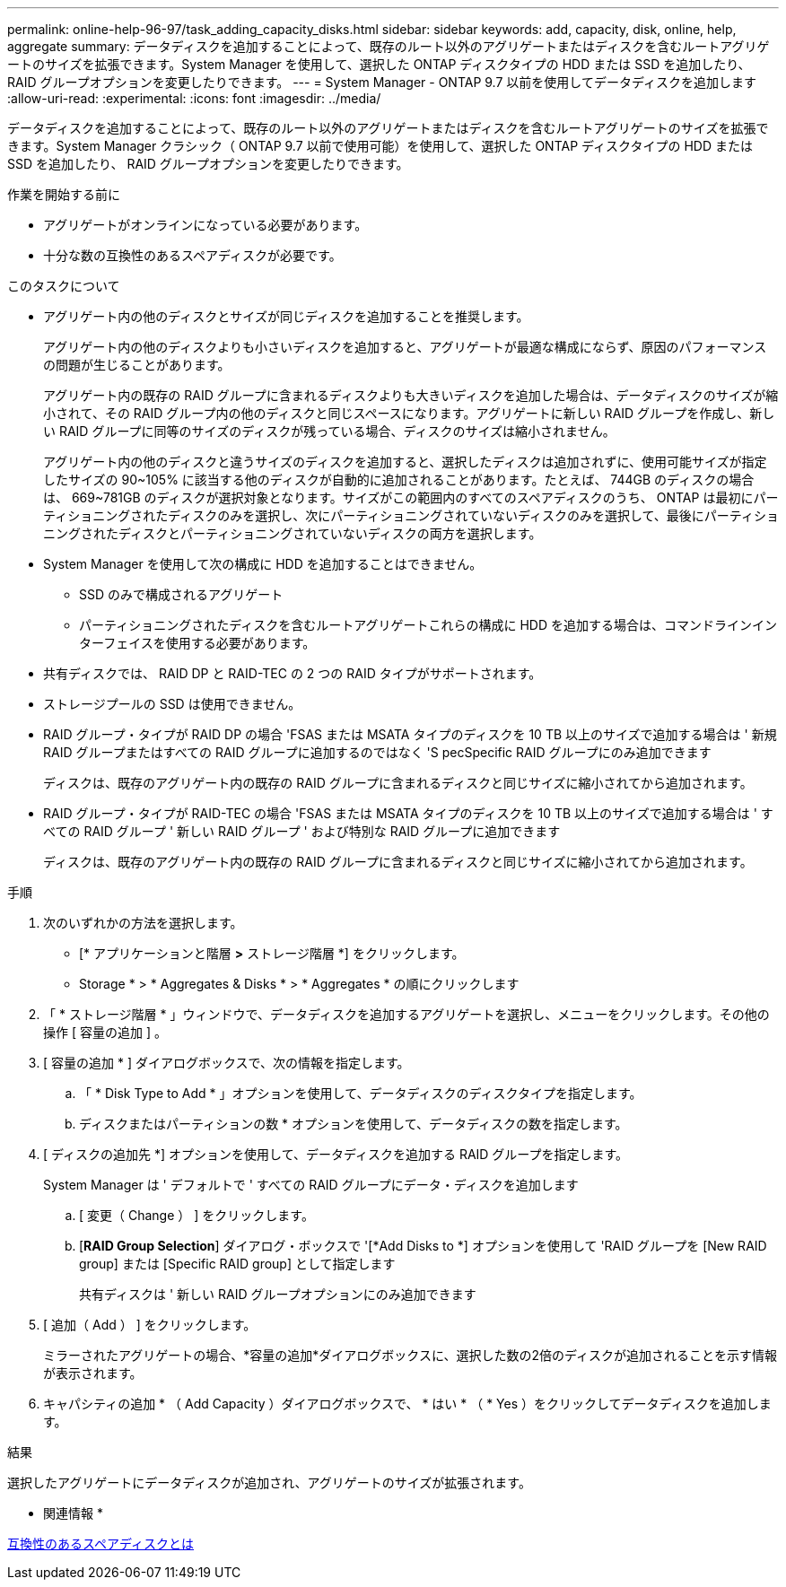 ---
permalink: online-help-96-97/task_adding_capacity_disks.html 
sidebar: sidebar 
keywords: add, capacity, disk, online, help, aggregate 
summary: データディスクを追加することによって、既存のルート以外のアグリゲートまたはディスクを含むルートアグリゲートのサイズを拡張できます。System Manager を使用して、選択した ONTAP ディスクタイプの HDD または SSD を追加したり、 RAID グループオプションを変更したりできます。 
---
= System Manager - ONTAP 9.7 以前を使用してデータディスクを追加します
:allow-uri-read: 
:experimental: 
:icons: font
:imagesdir: ../media/


[role="lead"]
データディスクを追加することによって、既存のルート以外のアグリゲートまたはディスクを含むルートアグリゲートのサイズを拡張できます。System Manager クラシック（ ONTAP 9.7 以前で使用可能）を使用して、選択した ONTAP ディスクタイプの HDD または SSD を追加したり、 RAID グループオプションを変更したりできます。

.作業を開始する前に
* アグリゲートがオンラインになっている必要があります。
* 十分な数の互換性のあるスペアディスクが必要です。


.このタスクについて
* アグリゲート内の他のディスクとサイズが同じディスクを追加することを推奨します。
+
アグリゲート内の他のディスクよりも小さいディスクを追加すると、アグリゲートが最適な構成にならず、原因のパフォーマンスの問題が生じることがあります。

+
アグリゲート内の既存の RAID グループに含まれるディスクよりも大きいディスクを追加した場合は、データディスクのサイズが縮小されて、その RAID グループ内の他のディスクと同じスペースになります。アグリゲートに新しい RAID グループを作成し、新しい RAID グループに同等のサイズのディスクが残っている場合、ディスクのサイズは縮小されません。

+
アグリゲート内の他のディスクと違うサイズのディスクを追加すると、選択したディスクは追加されずに、使用可能サイズが指定したサイズの 90~105% に該当する他のディスクが自動的に追加されることがあります。たとえば、 744GB のディスクの場合は、 669~781GB のディスクが選択対象となります。サイズがこの範囲内のすべてのスペアディスクのうち、 ONTAP は最初にパーティショニングされたディスクのみを選択し、次にパーティショニングされていないディスクのみを選択して、最後にパーティショニングされたディスクとパーティショニングされていないディスクの両方を選択します。

* System Manager を使用して次の構成に HDD を追加することはできません。
+
** SSD のみで構成されるアグリゲート
** パーティショニングされたディスクを含むルートアグリゲートこれらの構成に HDD を追加する場合は、コマンドラインインターフェイスを使用する必要があります。


* 共有ディスクでは、 RAID DP と RAID-TEC の 2 つの RAID タイプがサポートされます。
* ストレージプールの SSD は使用できません。
* RAID グループ・タイプが RAID DP の場合 'FSAS または MSATA タイプのディスクを 10 TB 以上のサイズで追加する場合は ' 新規 RAID グループまたはすべての RAID グループに追加するのではなく 'S pecSpecific RAID グループにのみ追加できます
+
ディスクは、既存のアグリゲート内の既存の RAID グループに含まれるディスクと同じサイズに縮小されてから追加されます。

* RAID グループ・タイプが RAID-TEC の場合 'FSAS または MSATA タイプのディスクを 10 TB 以上のサイズで追加する場合は ' すべての RAID グループ ' 新しい RAID グループ ' および特別な RAID グループに追加できます
+
ディスクは、既存のアグリゲート内の既存の RAID グループに含まれるディスクと同じサイズに縮小されてから追加されます。



.手順
. 次のいずれかの方法を選択します。
+
** [* アプリケーションと階層 *>* ストレージ階層 *] をクリックします。
** Storage * > * Aggregates & Disks * > * Aggregates * の順にクリックします


. 「 * ストレージ階層 * 」ウィンドウで、データディスクを追加するアグリゲートを選択し、メニューをクリックします。その他の操作 [ 容量の追加 ] 。
. [ 容量の追加 * ] ダイアログボックスで、次の情報を指定します。
+
.. 「 * Disk Type to Add * 」オプションを使用して、データディスクのディスクタイプを指定します。
.. ディスクまたはパーティションの数 * オプションを使用して、データディスクの数を指定します。


. [ ディスクの追加先 *] オプションを使用して、データディスクを追加する RAID グループを指定します。
+
System Manager は ' デフォルトで ' すべての RAID グループにデータ・ディスクを追加します

+
.. [ 変更（ Change ） ] をクリックします。
.. [*RAID Group Selection*] ダイアログ・ボックスで '[*Add Disks to *] オプションを使用して 'RAID グループを [New RAID group] または [Specific RAID group] として指定します
+
共有ディスクは ' 新しい RAID グループオプションにのみ追加できます



. [ 追加（ Add ） ] をクリックします。
+
ミラーされたアグリゲートの場合、*容量の追加*ダイアログボックスに、選択した数の2倍のディスクが追加されることを示す情報が表示されます。

. キャパシティの追加 * （ Add Capacity ）ダイアログボックスで、 * はい * （ * Yes ）をクリックしてデータディスクを追加します。


.結果
選択したアグリゲートにデータディスクが追加され、アグリゲートのサイズが拡張されます。

* 関連情報 *

xref:concept_what_compatible_spare_disks_are.adoc[互換性のあるスペアディスクとは]
